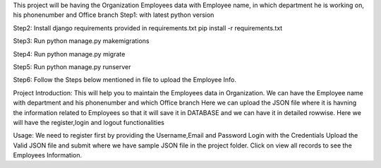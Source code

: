This project will be having the Organization Employees data with Employee name, in which department he is working on, his phonenumber and Office branch
Step1:
with latest python version

Step2:
Install django requirements provided in requirements.txt
pip install -r requirements.txt

Step3:
Run python manage.py makemigrations

Step4:
Run python manage.py migrate

Step5:
Run python manage.py runserver

Step6:
Follow the Steps below mentioned in file to upload the Employee Info.

Project Introduction:
This will help you to maintain the Employees data in Organization.
We can have the Employee name with department and his phonenumber and which Office branch
Here we can upload the JSON file where it is havning the information related to Employees so that it will save it in DATABASE and we can have it in detailed rowwise.
Here we will have the register,login and logout functionalities

Usage:
We need to register first by providing the Username,Email and Password
Login with the Credentials
Upload the Valid JSON file and submit where we have sample JSON file in the project folder.
Click on view all records to see the Employees Information.
